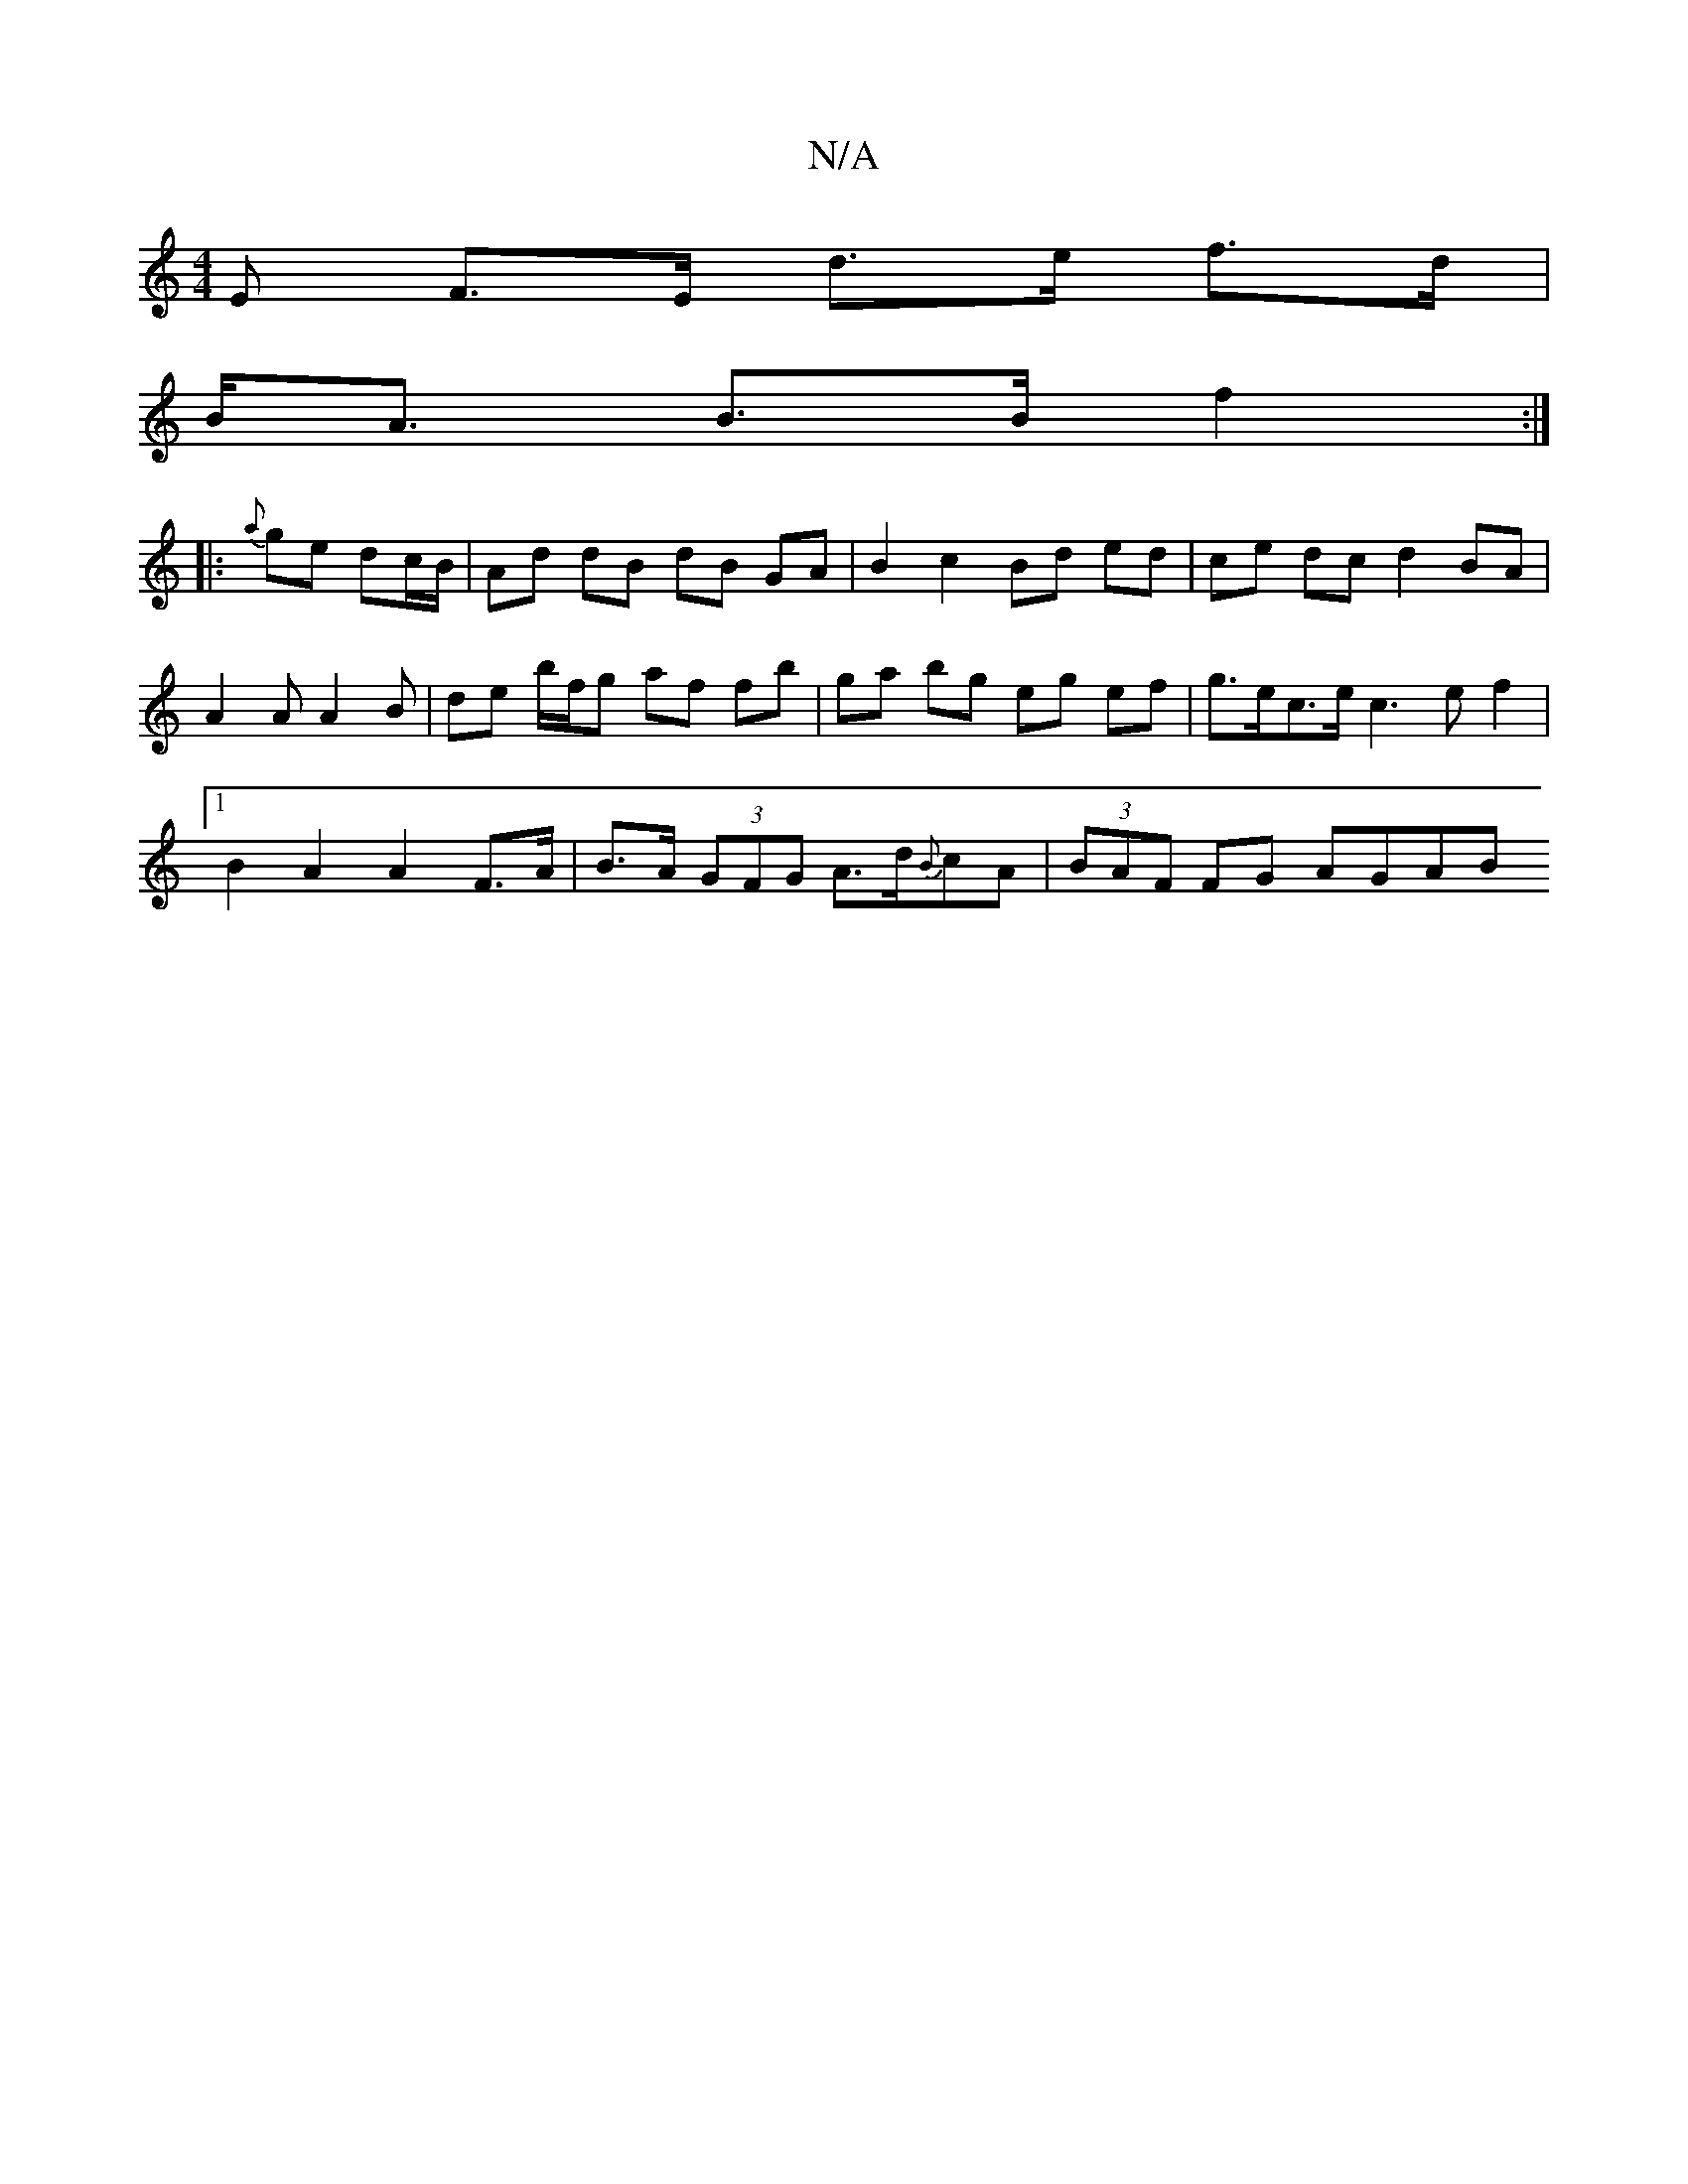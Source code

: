 X:1
T:N/A
M:4/4
R:N/A
K:Cmajor
E F>E d>e f>d |
B<A B>B f2 :|
|: {a}ge dc/B/ | Ad dB dB GA | B2 c2 Bd ed | ce dc d2 BA |
A2 A A2 B | de b/f/g af fb | ga bg eg ef | g>ec>e c3 e f2 |
[1 B2 A2 A2F>A | B>A (3GFG A>d{B}cA | (3BAF FG AGAB